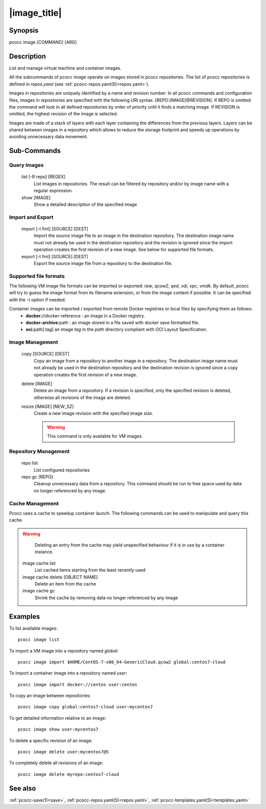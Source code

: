 .. _image:

|image_title|
================

Synopsis
********

pcocc image [COMMAND] [ARG]

Description
***********

List and manage virtual machine and container images.

All the subcommands of *pcocc image* operate on images stored in pcocc repositories. The list of pcocc repositories is defined in *repos.yaml* (see :ref:`pcocc-repos.yaml(5)<repos.yaml>`).

Images in repositories are uniquely identified by a name and revision number. In all pcocc commands and configuration files, images in repositories are specified with the following URI syntax: [REPO:]IMAGE[@REVISION]. If REPO is omitted the command will look in all defined repositories by order of priority until it finds a matching image. If REVISION is omitted, the highest revision of the image is selected.

Images are made of a stack of layers with each layer containing the differences from the previous layers. Layers can be shared between images in a repository which allows to reduce the storage footprint and speeds up operations by avoiding unnecessary data movement.

Sub-Commands
************

Query Images
............

   list [-R repo] [REGEX]
                List images in repositories. The result can be filtered by repository and/or by image name with a regular expression.

   show [IMAGE]
                Show a detailed description of the specified image

Import and Export
.................

   import [-t fmt] [SOURCE] [DEST]
                Import the source image file to an image in the destination repository. The destination image name must not already be used in the destination repository and the revision is ignored since the import operation creates the first revision of a new image. See below for supported file formats.

   export [-t fmt] [SOURCE] [DEST]
                Export the source image file from a repository to the destination file.

Supported file formats
......................

The following VM image file formats can be imported or exported: *raw*, *qcow2*, *qed*, *vdi*, *vpc*, *vmdk*. By default, pcocc will try to guess the image format from its filename extension, or from the image content if possible. It can be specified with the -t option if needed.

Container images can be imported / exported from remote Docker registries or local files by specifying them as follows:
  * **docker:**//docker-reference : an image in a Docker registry.
  * **docker-archive**:path : an image stored in a file saved with docker save formatted file.
  * **oci**:path[:tag] an image *tag* in the *path* directory compliant with OCI Layout Specification.


Image Management
................

   copy [SOURCE] [DEST]
                Copy an image from a repository to another image in a repository. The destination image name must not already be used in the destination repository and the destination revision is ignored since a copy operation creates the first revision of a new image.

   delete [IMAGE]
                Delete an image from a repository. If a revision is specified, only the specified revision is deleted, otherwise all revisions of the image are deleted.

   resize [IMAGE] [NEW_SZ]
                Create a new image revision with the specified image size.

		.. warning::
                    This command is only available for VM images.

Repository Management
.....................

   repo list
                List configured repositories

   repo gc [REPO]
                Cleanup unnecessary data from a repository. This command should be run to free space used by data no longer referenced by any image.


Cache Management
................

Pcocc uses a cache to speedup container launch. The following commands can be used to manipulate and query this cache.

.. warning::
    Deleting an entry from the cache may yield unspecified behaviour if it is in use by a container instance.

   image cache list
                List cached items starting from the least recently used

   image cache delete [OBJECT NAME]
                Delete an item from the cache

   image cache gc
                Shrink the cache by removing data no longer referenced by any image

Examples
********

To list available images::

    pcocc image list

To import a VM image into a repository named *global*::

   pcocc image import $HOME/CentOS-7-x86_64-GenericCloud.qcow2 global:centos7-cloud

To import a container image into a repository named *user*::

   pcocc image import docker://centos user:centos

To copy an image between repositories::

   pcocc image copy global:centos7-cloud user:mycentos7

To get detailed information relative to an image::

    pcocc image show user:mycentos7

To delete a specific revision of an image::

    pcocc image delete user:mycentos7@5

To completely delete all revisions of an image::

    pcocc image delete myrepo:centos7-cloud


See also
********

:ref:`pcocc-save(1)<save>`, :ref:`pcocc-repos.yaml(5)<repos.yaml>`, :ref:`pcocc-templates.yaml(5)<templates.yaml>`
